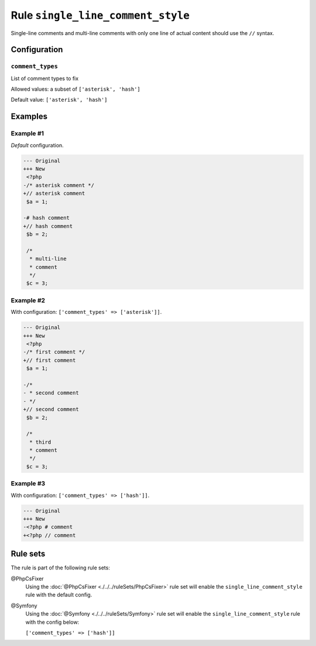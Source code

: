 ==================================
Rule ``single_line_comment_style``
==================================

Single-line comments and multi-line comments with only one line of actual
content should use the ``//`` syntax.

Configuration
-------------

``comment_types``
~~~~~~~~~~~~~~~~~

List of comment types to fix

Allowed values: a subset of ``['asterisk', 'hash']``

Default value: ``['asterisk', 'hash']``

Examples
--------

Example #1
~~~~~~~~~~

*Default* configuration.

.. code-block:: diff

   --- Original
   +++ New
    <?php
   -/* asterisk comment */
   +// asterisk comment
    $a = 1;

   -# hash comment
   +// hash comment
    $b = 2;

    /*
     * multi-line
     * comment
     */
    $c = 3;

Example #2
~~~~~~~~~~

With configuration: ``['comment_types' => ['asterisk']]``.

.. code-block:: diff

   --- Original
   +++ New
    <?php
   -/* first comment */
   +// first comment
    $a = 1;

   -/*
   - * second comment
   - */
   +// second comment
    $b = 2;

    /*
     * third
     * comment
     */
    $c = 3;

Example #3
~~~~~~~~~~

With configuration: ``['comment_types' => ['hash']]``.

.. code-block:: diff

   --- Original
   +++ New
   -<?php # comment
   +<?php // comment

Rule sets
---------

The rule is part of the following rule sets:

@PhpCsFixer
  Using the :doc:`@PhpCsFixer <./../../ruleSets/PhpCsFixer>` rule set will enable the ``single_line_comment_style`` rule with the default config.

@Symfony
  Using the :doc:`@Symfony <./../../ruleSets/Symfony>` rule set will enable the ``single_line_comment_style`` rule with the config below:

  ``['comment_types' => ['hash']]``
